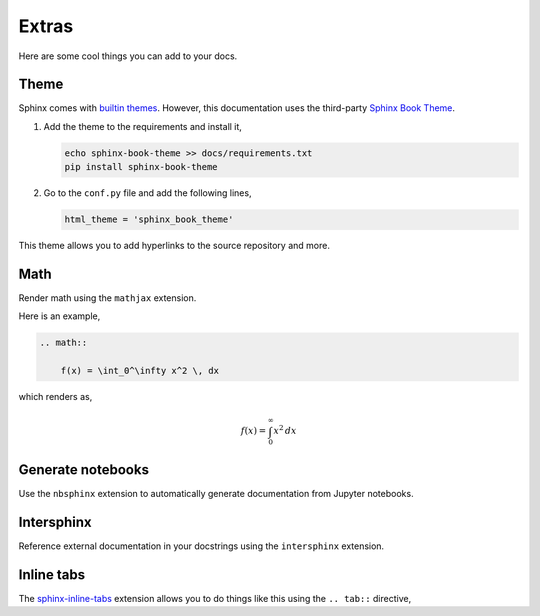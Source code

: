 Extras
======

Here are some cool things you can add to your docs.

Theme
-----

Sphinx comes with `builtin themes <https://www.sphinx-doc.org/en/master/usage/theming.html>`_.
However, this documentation uses the third-party `Sphinx Book Theme <https://sphinx-book-theme.readthedocs.io/en/stable/>`_.

1. Add the theme to the requirements and install it,

   .. code-block::

      echo sphinx-book-theme >> docs/requirements.txt
      pip install sphinx-book-theme

2. Go to the ``conf.py`` file and add the following lines,

   .. code-block::

      html_theme = 'sphinx_book_theme'

This theme allows you to add hyperlinks to the source repository and more.

Math
----

Render math using the ``mathjax`` extension.


.. code-block:: python
    :caption: conf.py

    extensions = [
        ...,
        'sphinx.ext.mathjax',
    ]

Here is an example,

.. code-block:: reStructuredText

    .. math::

        f(x) = \int_0^\infty x^2 \, dx

which renders as,

.. math::

    f(x) = \int_0^\infty x^2 \, dx

Generate notebooks
------------------

Use the ``nbsphinx`` extension to automatically generate documentation
from Jupyter notebooks.

Intersphinx
-----------

Reference external documentation in your docstrings using the
``intersphinx`` extension.

Inline tabs
-----------

The `sphinx-inline-tabs <https://sphinx-inline-tabs.readthedocs.io/en/latest/index.html>`_
extension allows you to do things like this using the ``.. tab::`` directive,

.. tab:: One

    This is the first tab.

.. tab:: Two

    This is the second tab.

.. tab:: Three

    This is the third tab.


